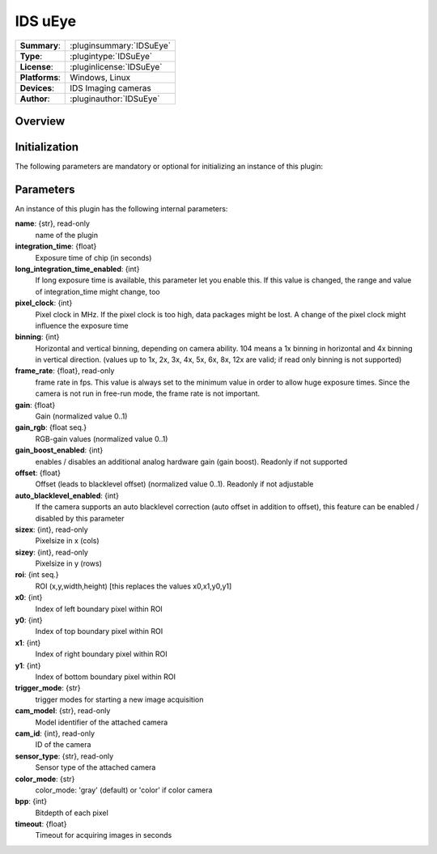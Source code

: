 ===================
 IDS uEye
===================

=============== ========================================================================================================
**Summary**:    :pluginsummary:`IDSuEye`
**Type**:       :plugintype:`IDSuEye`
**License**:    :pluginlicense:`IDSuEye`
**Platforms**:  Windows, Linux
**Devices**:    IDS Imaging cameras
**Author**:     :pluginauthor:`IDSuEye`
=============== ========================================================================================================
 
Overview
========

.. pluginsummaryextended::
    :plugin: IDSuEye

Initialization
==============
  
The following parameters are mandatory or optional for initializing an instance of this plugin:
    
    .. plugininitparams::
        :plugin: IDSuEye

Parameters
===========

An instance of this plugin has the following internal parameters:

**name**: {str}, read-only
    name of the plugin
**integration_time**: {float}
	Exposure time of chip (in seconds)
**long_integration_time_enabled**: {int}
    If long exposure time is available, this parameter let you enable this. If this value is changed, the range and value of integration_time might change, too
**pixel_clock**: {int}
    Pixel clock in MHz. If the pixel clock is too high, data packages might be lost. A change of the pixel clock might influence the exposure time
**binning**: {int}
    Horizontal and vertical binning, depending on camera ability. 104 means a 1x binning in horizontal and 4x binning in vertical direction. (values up to 1x, 2x, 3x, 4x, 5x, 6x, 8x, 12x are valid; if read only binning is not supported)
**frame_rate**: {float}, read-only
    frame rate in fps. This value is always set to the minimum value in order to allow huge exposure times. Since the camera is not run in free-run mode, the frame rate is not important.
**gain**: {float}
    Gain (normalized value 0..1)
**gain_rgb**: {float seq.}
	RGB-gain values (normalized value 0..1)
**gain_boost_enabled**: {int}
    enables / disables an additional analog hardware gain (gain boost). Readonly if not supported
**offset**: {float}
	Offset (leads to blacklevel offset) (normalized value 0..1). Readonly if not adjustable
**auto_blacklevel_enabled**: {int}
    If the camera supports an auto blacklevel correction (auto offset in addition to offset), this feature can be enabled / disabled by this parameter
**sizex**: {int}, read-only
    Pixelsize in x (cols)
**sizey**: {int}, read-only
    Pixelsize in y (rows)
**roi**: {int seq.}
    ROI (x,y,width,height) [this replaces the values x0,x1,y0,y1]
**x0**: {int}
    Index of left boundary pixel within ROI
**y0**: {int}
    Index of top boundary pixel within ROI
**x1**: {int}
    Index of right boundary pixel within ROI
**y1**: {int}
    Index of bottom boundary pixel within ROI
**trigger_mode**: {str}
    trigger modes for starting a new image acquisition
**cam_model**: {str}, read-only
    Model identifier of the attached camera
**cam_id**: {int}, read-only
    ID of the camera
**sensor_type**: {str}, read-only
    Sensor type of the attached camera
**color_mode**: {str}
    color_mode: 'gray' (default) or 'color' if color camera
**bpp**: {int}
    Bitdepth of each pixel
**timeout**: {float}
    Timeout for acquiring images in seconds